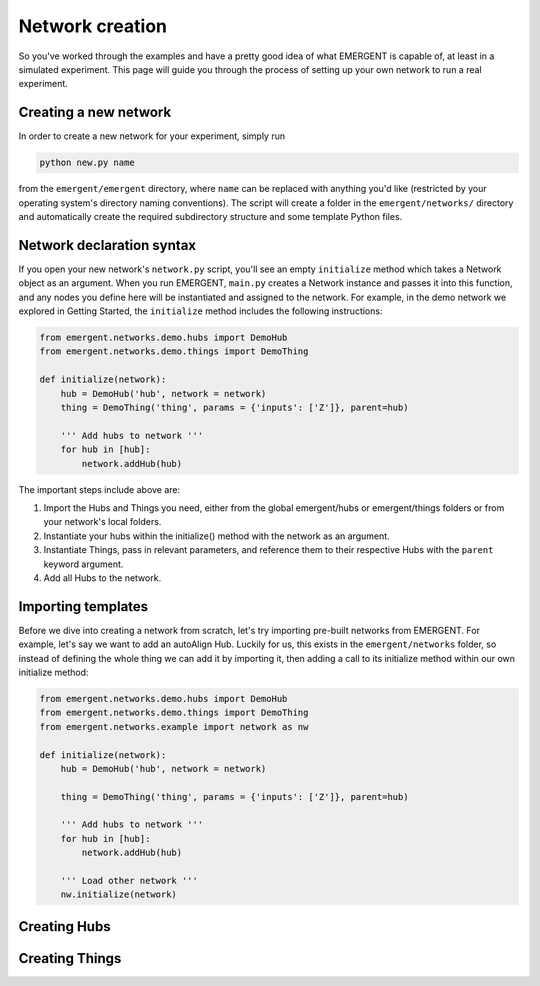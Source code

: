##################
Network creation
##################

So you've worked through the examples and have a pretty good idea of what EMERGENT
is capable of, at least in a simulated experiment. This page will guide you
through the process of setting up your own network to run a real experiment.

Creating a new network
------------------------
In order to create a new network for your experiment, simply run

.. code-block :: python

   python new.py name

from the ``emergent/emergent`` directory, where ``name`` can be replaced with
anything you'd like (restricted by your operating system's directory naming
conventions). The script will create a folder in the ``emergent/networks/``
directory and automatically create the required subdirectory structure and some
template Python files.


Network declaration syntax
---------------------------
If you open your new network's ``network.py`` script, you'll see an empty ``initialize``
method which takes a Network object as an argument. When you run EMERGENT, ``main.py``
creates a Network instance and passes it into this function, and any nodes you
define here will be instantiated and assigned to the network. For example, in the
demo network we explored in Getting Started, the ``initialize`` method includes
the following instructions:

.. code-block :: python

	from emergent.networks.demo.hubs import DemoHub
	from emergent.networks.demo.things import DemoThing

	def initialize(network):
	    hub = DemoHub('hub', network = network)
	    thing = DemoThing('thing', params = {'inputs': ['Z']}, parent=hub)

	    ''' Add hubs to network '''
	    for hub in [hub]:
	        network.addHub(hub)

The important steps include above are:

1. Import the Hubs and Things you need, either from the global emergent/hubs or emergent/things folders or from your network's local folders.
2. Instantiate your hubs within the initialize() method with the network as an argument.
3. Instantiate Things, pass in relevant parameters, and reference them to their respective Hubs with the ``parent`` keyword argument.
4. Add all Hubs to the network.

Importing templates
----------------------
Before we dive into creating a network from scratch, let's try importing
pre-built networks from EMERGENT. For example, let's say we want to add an autoAlign
Hub. Luckily for us, this exists in the ``emergent/networks`` folder, so instead of
defining the whole thing we can add it by importing it, then adding a call to its
initialize method within our own initialize method:

.. code-block :: python

	from emergent.networks.demo.hubs import DemoHub
	from emergent.networks.demo.things import DemoThing
	from emergent.networks.example import network as nw

	def initialize(network):
	    hub = DemoHub('hub', network = network)

	    thing = DemoThing('thing', params = {'inputs': ['Z']}, parent=hub)

	    ''' Add hubs to network '''
	    for hub in [hub]:
	        network.addHub(hub)

	    ''' Load other network '''
	    nw.initialize(network)


Creating Hubs
---------------


Creating Things
-----------------
